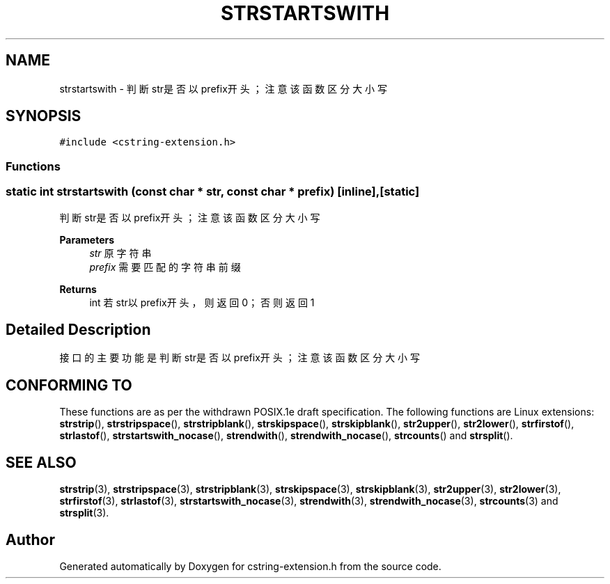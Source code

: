 .TH "STRSTARTSWITH" 3 "Sat Sep 23 2023" "My Project" \" -*- nroff -*-
.ad l
.nh
.SH NAME
strstartswith \-  判断str是否以prefix开头；注意该函数区分大小写

.SH SYNOPSIS
.br
.PP
\fC#include <cstring-extension\&.h>\fP
.br

.SS "Functions"
.SS "static int strstartswith (const char * str, const char * prefix)\fC [inline]\fP, \fC [static]\fP"

.PP
判断str是否以prefix开头；注意该函数区分大小写 
.PP
\fBParameters\fP
.RS 4
\fIstr\fP 原字符串 
.br
\fIprefix\fP 需要匹配的字符串前缀 
.RE
.PP
\fBReturns\fP
.RS 4
int 若str以prefix开头，则返回0；否则返回1 
.RE
.PP
.SH "Detailed Description"
.PP 
接口的主要功能是判断str是否以prefix开头；注意该函数区分大小写
.SH "CONFORMING TO"
These functions are as per the withdrawn POSIX.1e draft specification.
The following functions are Linux extensions:
.BR strstrip (),
.BR strstripspace (),
.BR strstripblank (),
.BR strskipspace (),
.BR strskipblank (),
.BR str2upper (),
.BR str2lower (),
.BR strfirstof (),
.BR strlastof (),
.BR strstartswith_nocase (),
.BR strendwith (),
.BR strendwith_nocase (),
.BR strcounts ()
and
.BR strsplit ().
.SH "SEE ALSO"
.BR strstrip (3),
.BR strstripspace (3),
.BR strstripblank (3),
.BR strskipspace (3),
.BR strskipblank (3),
.BR str2upper (3),
.BR str2lower (3),
.BR strfirstof (3),
.BR strlastof (3),
.BR strstartswith_nocase (3),
.BR strendwith (3),
.BR strendwith_nocase (3),
.BR strcounts (3)
and
.BR strsplit (3).

.SH "Author"
.PP 
Generated automatically by Doxygen for cstring-extension.h from the source code\&.
